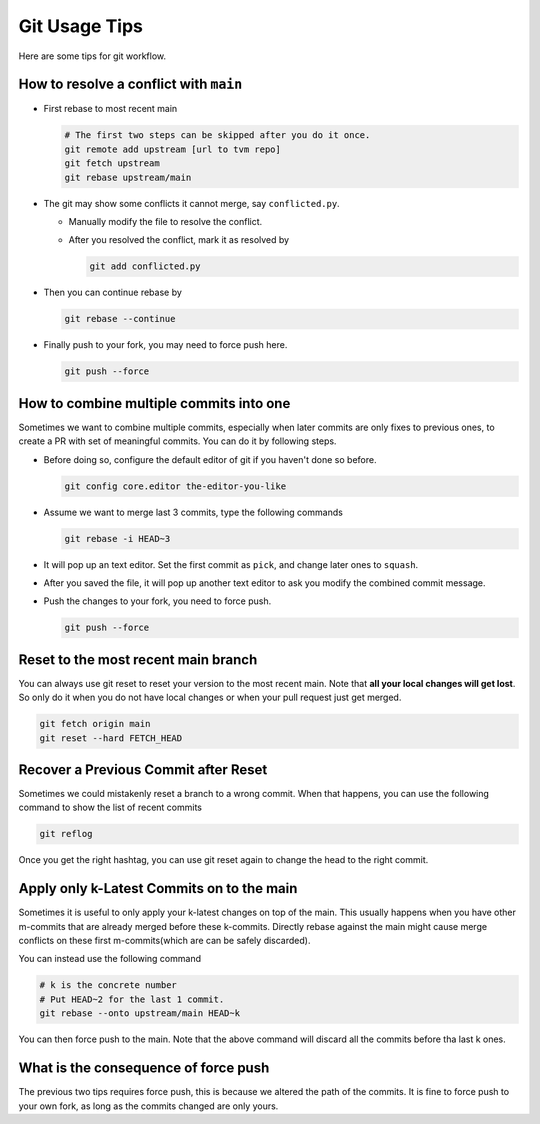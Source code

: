 ..  Licensed to the Apache Software Foundation (ASF) under one
    or more contributor license agreements.  See the NOTICE file
    distributed with this work for additional information
    regarding copyright ownership.  The ASF licenses this file
    to you under the Apache License, Version 2.0 (the
    "License"); you may not use this file except in compliance
    with the License.  You may obtain a copy of the License at

..    http://www.apache.org/licenses/LICENSE-2.0

..  Unless required by applicable law or agreed to in writing,
    software distributed under the License is distributed on an
    "AS IS" BASIS, WITHOUT WARRANTIES OR CONDITIONS OF ANY
    KIND, either express or implied.  See the License for the
    specific language governing permissions and limitations
    under the License.

.. _git-howto:


Git Usage Tips
==============

Here are some tips for git workflow.

How to resolve a conflict with ``main``
-------------------------------------

- First rebase to most recent main

  .. code:: bash

    # The first two steps can be skipped after you do it once.
    git remote add upstream [url to tvm repo]
    git fetch upstream
    git rebase upstream/main


- The git may show some conflicts it cannot merge, say ``conflicted.py``.

  - Manually modify the file to resolve the conflict.
  - After you resolved the conflict, mark it as resolved by

    .. code:: bash

      git add conflicted.py

- Then you can continue rebase by

  .. code:: bash

    git rebase --continue

- Finally push to your fork, you may need to force push here.

  .. code:: bash

    git push --force


How to combine multiple commits into one
----------------------------------------

Sometimes we want to combine multiple commits, especially when later commits are only fixes to previous ones,
to create a PR with set of meaningful commits. You can do it by following steps.

- Before doing so, configure the default editor of git if you haven't done so before.

  .. code:: bash

    git config core.editor the-editor-you-like

- Assume we want to merge last 3 commits, type the following commands

  .. code:: bash

    git rebase -i HEAD~3

- It will pop up an text editor. Set the first commit as ``pick``, and change later ones to ``squash``.
- After you saved the file, it will pop up another text editor to ask you modify the combined commit message.
- Push the changes to your fork, you need to force push.

  .. code:: bash

    git push --force


Reset to the most recent main branch
------------------------------------

You can always use git reset to reset your version to the most recent main.
Note that **all your local changes will get lost**.
So only do it when you do not have local changes or when your pull request just get merged.

.. code:: bash

  git fetch origin main
  git reset --hard FETCH_HEAD


Recover a Previous Commit after Reset
-------------------------------------
Sometimes we could mistakenly reset a branch to a wrong commit.
When that happens, you can use the following command to show the list
of recent commits

.. code:: bash

   git reflog

Once you get the right hashtag, you can use git reset again to change
the head to the right commit.


Apply only k-Latest Commits on to the main
------------------------------------------

Sometimes it is useful to only apply your k-latest changes on top of the main.
This usually happens when you have other m-commits that are already merged
before these k-commits. Directly rebase against the main might cause merge conflicts
on these first m-commits(which are can be safely discarded).

You can instead use the following command

.. code:: bash

  # k is the concrete number
  # Put HEAD~2 for the last 1 commit.
  git rebase --onto upstream/main HEAD~k

You can then force push to the main. Note that the above command will discard
all the commits before tha last k ones.


What is the consequence of force push
-------------------------------------

The previous two tips requires force push, this is because we altered the path of the commits.
It is fine to force push to your own fork, as long as the commits changed are only yours.
